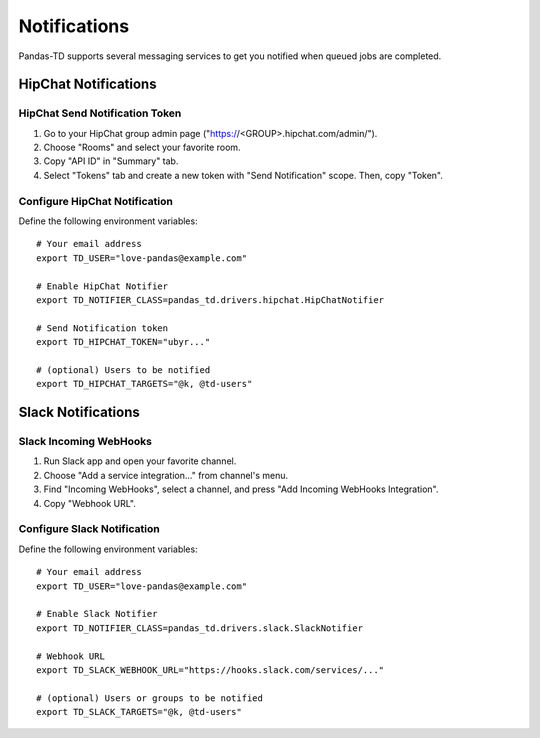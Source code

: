 =============
Notifications
=============

Pandas-TD supports several messaging services to get you notified when queued jobs are completed.

.. image:: https://i.gyazo.com/9ae5a74167bd3a180e169403a68bd57b.png
   :width: 400 px

HipChat Notifications
=====================

HipChat Send Notification Token
-------------------------------

1. Go to your HipChat group admin page ("https://<GROUP>.hipchat.com/admin/").

2. Choose "Rooms" and select your favorite room.

3. Copy "API ID" in "Summary" tab.

4. Select "Tokens" tab and create a new token with "Send Notification" scope.  Then, copy "Token".

Configure HipChat Notification
------------------------------

Define the following environment variables::

    # Your email address
    export TD_USER="love-pandas@example.com"

    # Enable HipChat Notifier
    export TD_NOTIFIER_CLASS=pandas_td.drivers.hipchat.HipChatNotifier

    # Send Notification token
    export TD_HIPCHAT_TOKEN="ubyr..."

    # (optional) Users to be notified
    export TD_HIPCHAT_TARGETS="@k, @td-users"

Slack Notifications
===================

Slack Incoming WebHooks
-----------------------

1. Run Slack app and open your favorite channel.

2. Choose "Add a service integration..." from channel's menu.

3. Find "Incoming WebHooks", select a channel, and press "Add Incoming WebHooks Integration".

4. Copy "Webhook URL".

Configure Slack Notification
----------------------------

Define the following environment variables::

    # Your email address
    export TD_USER="love-pandas@example.com"

    # Enable Slack Notifier
    export TD_NOTIFIER_CLASS=pandas_td.drivers.slack.SlackNotifier

    # Webhook URL
    export TD_SLACK_WEBHOOK_URL="https://hooks.slack.com/services/..."

    # (optional) Users or groups to be notified
    export TD_SLACK_TARGETS="@k, @td-users"
